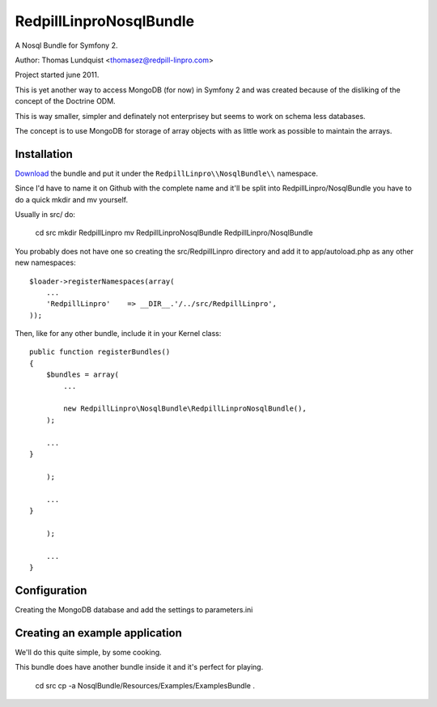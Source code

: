 RedpillLinproNosqlBundle
==========================

A Nosql Bundle for Symfony 2. 

Author: Thomas Lundquist <thomasez@redpill-linpro.com>

Project started june 2011. 

This is yet another way to access MongoDB (for now) in Symfony 2 and was
created because of the disliking of the concept of the Doctrine ODM.

This is way smaller, simpler and definately not enterprisey but seems to 
work on schema less databases. 

The concept is to use MongoDB for storage of array objects with as little
work as possible to maintain the arrays.

Installation
------------

`Download`_ the bundle and put it under the ``RedpillLinpro\\NosqlBundle\\`` namespace.

Since I'd have to name it on Github with the complete name and it'll be split 
into RedpillLinpro/NosqlBundle you have to do a quick mkdir and mv yourself.

Usually in src/ do:

    cd src
    mkdir RedpillLinpro
    mv RedpillLinproNosqlBundle RedpillLinpro/NosqlBundle

You probably does not have one so creating the src/RedpillLinpro directory
and add it to app/autoload.php as any other new namespaces::

    $loader->registerNamespaces(array(
        ...
        'RedpillLinpro'    => __DIR__.'/../src/RedpillLinpro',
    ));

Then, like for any other bundle, include it in your Kernel class::

    public function registerBundles()
    {
        $bundles = array(
            ...

            new RedpillLinpro\NosqlBundle\RedpillLinproNosqlBundle(),
        );

        ...
    }

        );

        ...
    }

        );

        ...
    }


Configuration
-------------

Creating the MongoDB database and add the settings to parameters.ini

.. configuration-block::

    .. code-block:: ini

      [parameters]
          ...
          simple_mongo.dbhost = localhost
          simple_mongo.dbname = example
          simple_mongo.dbuser = example
          simple_mongo.dbpass = example



.. configuration-block::

    .. code-block:: yaml

      services:
          simple_mongo:
            class: RedpillLinpro\NosqlBundle\SimpleMongo
              arguments:
                dbhost: %simple_mongo.dbhost%
                dbname: %simple_mongo.dbname%
                dbuser: %simple_mongo.dbuser%
                dbpass: %simple_mongo.dbpass%




.. _Download: http://github.com/thomasez/RedpillLinproNosqlBundle


Creating an example application
-------------------------------

We'll do this quite simple, by some cooking.

This bundle does have another bundle inside it and it's perfect for playing.

    cd src
    cp -a NosqlBundle/Resources/Examples/ExamplesBundle .


